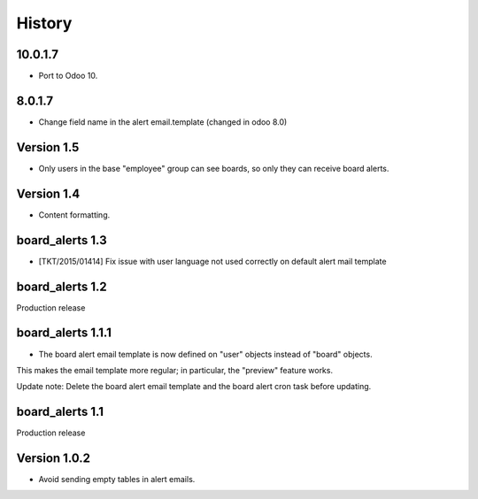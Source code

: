 =======
History
=======


.. _10.0.1.7:

10.0.1.7
~~~~~~~~

- Port to Odoo 10.


.. _8.0.1.7:

8.0.1.7
~~~~~~~

- Change field name in the alert email.template (changed in odoo 8.0)


Version 1.5
~~~~~~~~~~~

* Only users in the base "employee" group can see boards, so only they can receive board alerts.


Version 1.4
~~~~~~~~~~~

* Content formatting.


board_alerts 1.3
~~~~~~~~~~~~~~~~

* [TKT/2015/01414] Fix issue with user language not used correctly on default alert mail template

board_alerts 1.2
~~~~~~~~~~~~~~~~

Production release

board_alerts 1.1.1
~~~~~~~~~~~~~~~~~~

* The board alert email template is now defined on "user" objects instead of "board" objects.
This makes the email template more regular; in particular, the "preview" feature works.

Update note: Delete the board alert email template and the board alert cron task before updating.


board_alerts 1.1
~~~~~~~~~~~~~~~~ 

Production release


Version 1.0.2
~~~~~~~~~~~~~

* Avoid sending empty tables in alert emails.

